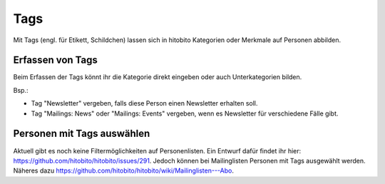 Tags
=====

Mit Tags (engl. für Etikett, Schildchen) lassen sich in hitobito Kategorien oder Merkmale auf Personen abbilden.

Erfassen von Tags
----------------------

Beim Erfassen der Tags könnt ihr die Kategorie direkt eingeben oder auch Unterkategorien bilden.

Bsp.: 

- Tag "Newsletter" vergeben, falls diese Person einen Newsletter erhalten soll.
- Tag "Mailings: News" oder "Mailings: Events" vergeben, wenn es Newsletter für verschiedene Fälle gibt.


.. image:: https://content.screencast.com/users/RolandStuder/folders/hitobito/media/53cc952e-0ba6-4356-8478-1198e15d0638/00000033.png

Personen mit Tags auswählen
--------------------------------

Aktuell gibt es noch keine Filtermöglichkeiten auf Personenlisten. Ein Entwurf dafür findet ihr hier: https://github.com/hitobito/hitobito/issues/291. Jedoch können bei Mailinglisten Personen mit Tags ausgewählt werden. Näheres dazu https://github.com/hitobito/hitobito/wiki/Mailinglisten---Abo.